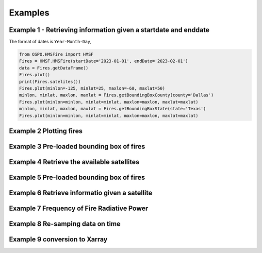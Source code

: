 Examples
=====

Example 1 - Retrieving information given a startdate and enddate
---------------- 

The format of dates is ``Year-Month-Day``, 
   
.. code-block:: python

   from OSPO.HMSFire import HMSF
   Fires = HMSF.HMSFire(startDate='2023-01-01', endDate='2023-02-01')
   data = Fires.getDataFrame()
   Fires.plot()
   print(Fires.satelites())
   Fires.plot(minlon=-125, minlat=25, maxlon=-60, maxlat=50)
   minlon, minlat, maxlon, maxlat = Fires.getBoundingBoxCounty(county='Dallas')
   Fires.plot(minlon=minlon, minlat=minlat, maxlon=maxlon, maxlat=maxlat)
   minlon, minlat, maxlon, maxlat = Fires.getBoundingBoxState(state='Texas')
   Fires.plot(minlon=minlon, minlat=minlat, maxlon=maxlon, maxlat=maxlat)
   
Example 2 Plotting fires
---------------- 


Example 3 Pre-loaded bounding box of fires
---------------- 

Example 4 Retrieve the available satellites
---------------- 

Example 5 Pre-loaded bounding box of fires
---------------- 

Example 6 Retrieve informatio given a satellite
---------------- 

Example 7 Frequency of Fire Radiative Power
---------------- 

Example 8 Re-samping data on time
---------------- 

Example 9 conversion to Xarray 
---------------- 
